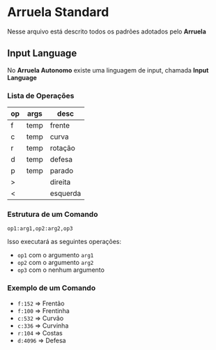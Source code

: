 * Arruela Standard
Nesse arquivo está descrito todos os padrões adotados pelo *Arruela*

** Input Language
No *Arruela Autonomo* existe uma linguagem de input, chamada *Input Language*

*** Lista de Operações
| op | args | desc     |
|----+------+----------|
| f  | temp | frente   |
| c  | temp | curva    |
| r  | temp | rotação  |
| d  | temp | defesa   |
| p  | temp | parado   |
| >  |      | direita  |
| <  |      | esquerda |

*** Estrutura de um Comando
~op1:arg1,op2:arg2,op3~

Isso executará as seguintes operações:
 - ~op1~ com o argumento ~arg1~
 - ~op2~ com o argumento ~arg2~
 - ~op3~ com o nenhum argumento

*** Exemplo de um Comando
 - ~f:152~ => Frentão
 - ~f:100~ => Frentinha
 - ~c:532~ => Curvão
 - ~c:336~ => Curvinha
 - ~r:104~ => Costas
 - ~d:4096~ => Defesa
